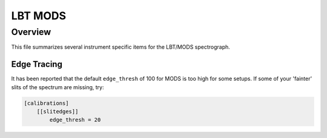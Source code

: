 ********
LBT MODS
********

Overview
========

This file summarizes several instrument specific
items for the LBT/MODS spectrograph.


Edge Tracing
++++++++++++

It has been reported that the default ``edge_thresh`` of 100
for MODS is too high for some setups.  If some of your
'fainter' slits of the spectrum are missing,
try:

.. code-block:: ini

    [calibrations]
        [[slitedges]]
            edge_thresh = 20

